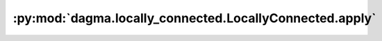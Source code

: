 :py:mod:`dagma.locally_connected.LocallyConnected.apply`
========================================================
.. py:method:: apply(fn: Callable[[Module], None]) -> T

   Applies ``fn`` recursively to every submodule (as returned by ``.children()``)
   as well as self. Typical use includes initializing the parameters of a model
   (see also :ref:`nn-init-doc`).

   :param fn: function to be applied to each submodule
   :type fn: :class:`Module` -> None

   :returns: self
   :rtype: Module

   Example::

       >>> @torch.no_grad()
       >>> def init_weights(m):
       >>>     print(m)
       >>>     if type(m) == nn.Linear:
       >>>         m.weight.fill_(1.0)
       >>>         print(m.weight)
       >>> net = nn.Sequential(nn.Linear(2, 2), nn.Linear(2, 2))
       >>> net.apply(init_weights)
       Linear(in_features=2, out_features=2, bias=True)
       Parameter containing:
       tensor([[1., 1.],
               [1., 1.]], requires_grad=True)
       Linear(in_features=2, out_features=2, bias=True)
       Parameter containing:
       tensor([[1., 1.],
               [1., 1.]], requires_grad=True)
       Sequential(
         (0): Linear(in_features=2, out_features=2, bias=True)
         (1): Linear(in_features=2, out_features=2, bias=True)
       )


